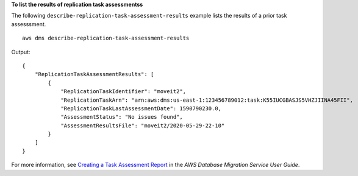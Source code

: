 **To list the results of replication task assessmentss**

The following ``describe-replication-task-assessment-results`` example lists the results of a prior task assesssment. ::

    aws dms describe-replication-task-assessment-results

Output::

    {
        "ReplicationTaskAssessmentResults": [
            {
                "ReplicationTaskIdentifier": "moveit2",
                "ReplicationTaskArn": "arn:aws:dms:us-east-1:123456789012:task:K55IUCGBASJS5VHZJIINA45FII",
                "ReplicationTaskLastAssessmentDate": 1590790230.0,
                "AssessmentStatus": "No issues found",
                "AssessmentResultsFile": "moveit2/2020-05-29-22-10"
            }
        ]
    }


For more information, see `Creating a Task Assessment Report <https://docs.aws.amazon.com/dms/latest/userguide/CHAP_Tasks.AssessmentReport.html>`__ in the *AWS Database Migration Service User Guide*.
